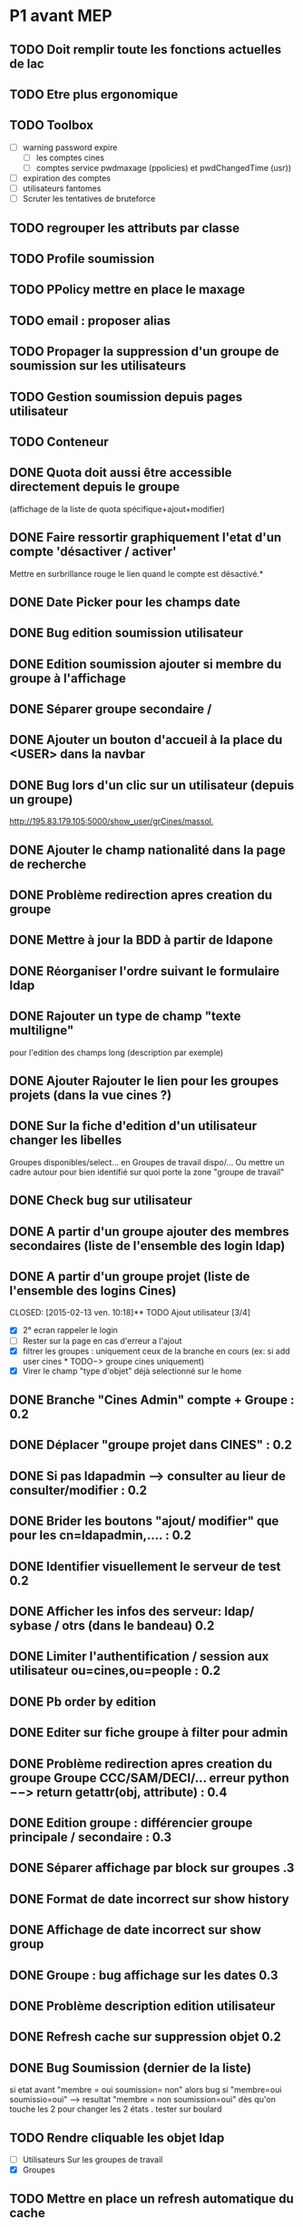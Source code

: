 * P1 avant MEP
** TODO Doit remplir toute les fonctions actuelles de lac
** TODO Etre plus ergonomique
** TODO Toolbox
   - [ ] warning password expire
     - [ ] les comptes cines
     - [ ] comptes service pwdmaxage (ppolicies) et pwdChangedTime (usr))
   - [ ] expiration des comptes
   - [ ] utilisateurs fantomes
   - [ ] Scruter les tentatives de bruteforce
** TODO regrouper les attributs par classe
** TODO Profile soumission
** TODO PPolicy mettre en place le maxage
** TODO email : proposer alias
** TODO Propager la suppression d'un groupe de soumission sur les utilisateurs
** TODO Gestion soumission depuis pages utilisateur
** TODO Conteneur
** DONE Quota doit aussi  être accessible directement depuis le groupe
   CLOSED: [2015-01-15 jeu. 14:25]
   (affichage de la liste de quota spécifique+ajout+modifier)
** DONE Faire ressortir graphiquement l'etat d'un compte 'désactiver / activer'
   CLOSED: [2015-01-12 lun. 10:48]
   Mettre en surbrillance rouge le lien quand le compte est désactivé.*
** DONE Date Picker pour les champs date
   CLOSED: [2015-01-13 mar. 10:06]
** DONE Bug edition soumission utilisateur
   CLOSED: [2015-01-07 mer. 09:37]
** DONE Edition soumission ajouter si membre du groupe à l'affichage
   CLOSED: [2015-01-07 mer. 10:46]
** DONE Séparer groupe secondaire /
   CLOSED: [2015-01-12 lun. 10:45]
** DONE Ajouter un bouton d'accueil à la place du <USER> dans la navbar
   CLOSED: [2015-01-07 mer. 10:50]
** DONE Bug lors d'un clic sur un utilisateur (depuis un groupe)
   CLOSED: [2015-01-16 ven. 09:36]
   http://195.83.179.105:5000/show_user/grCines/massol,
** DONE Ajouter le champ nationalité dans la page de recherche
   CLOSED: [2015-01-19 lun. 10:15]

** DONE Problème redirection apres creation du groupe
** DONE Mettre à jour la BDD à partir de ldapone
   CLOSED: [2015-01-16 ven. 11:16]
** DONE Réorganiser l'ordre suivant le formulaire ldap
   CLOSED: [2015-01-21 mer. 10:03]
** DONE Rajouter un type de champ "texte multiligne"
   CLOSED: [2015-01-21 mer. 10:03]
   pour l'edition des champs long (description par exemple)
** DONE Ajouter Rajouter le lien pour les groupes projets (dans la vue cines ?)
   CLOSED: [2015-01-21 mer. 10:13]
** DONE Sur la fiche d'edition d'un utilisateur changer les libelles
   CLOSED: [2015-01-21 mer. 10:19]
   Groupes disponibles/select... en Groupes de travail dispo/...
   Ou mettre un cadre autour pour bien identifié sur quoi porte la zone
   "groupe de travail"

** DONE Check bug sur utilisateur
   CLOSED: [2015-02-13 ven. 10:07]
** DONE A partir d'un groupe ajouter des membres secondaires (liste de l'ensemble des login ldap)
   CLOSED: [2015-02-13 ven. 10:12]
** DONE A partir d'un groupe projet (liste de l'ensemble des logins Cines)
   CLOSED: [2015-02-13 ven. 10:18]** TODO Ajout utilisateur [3/4]
 - [X] 2° ecran rappeler le login
 - [ ] Rester sur la page en cas d'erreur a l'ajout
 - [X] filtrer les groupes : uniquement ceux de la branche en cours
   (ex: si add user cines * TODO−> groupe cines uniquement)
 - [X] Virer le champ "type d'objet" déjà selectionné sur le home

** DONE Branche "Cines Admin" compte + Groupe : 0.2
   CLOSED: [2015-02-13 ven. 10:21]
** DONE Déplacer "groupe projet dans CINES" : 0.2
   CLOSED: [2015-02-13 ven. 10:21]
** DONE Si pas ldapadmin --> consulter au lieur de consulter/modifier : 0.2
   CLOSED: [2015-02-13 ven. 10:21]
** DONE Brider les boutons "ajout/ modifier" que pour les cn=ldapadmin,.... : 0.2
   CLOSED: [2015-02-13 ven. 10:21]
** DONE Identifier visuellement le serveur de test 0.2
   CLOSED: [2015-02-17 mar. 10:50]
** DONE Afficher les infos des serveur: ldap/ sybase / otrs (dans le bandeau)  0.2
   CLOSED: [2015-02-17 mar. 11:30]
** DONE Limiter l'authentification / session aux utilisateur ou=cines,ou=people : 0.2
   CLOSED: [2015-02-17 mar. 11:30]
** DONE Pb order by edition
   CLOSED: [2015-02-19 jeu. 11:42]
** DONE Editer sur fiche groupe à filter pour admin
   CLOSED: [2015-02-19 jeu. 11:42]
** DONE Problème redirection apres creation du groupe Groupe CCC/SAM/DECI/... erreur python −−> return getattr(obj, attribute) : 0.4
   CLOSED: [2015-02-19 jeu. 11:41]
** DONE Edition groupe : différencier groupe principale / secondaire : 0.3
   CLOSED: [2015-02-19 jeu. 11:40]
** DONE Séparer affichage par block sur groupes .3
   CLOSED: [2015-02-19 jeu. 11:41]
** DONE Format de date incorrect sur show history
   CLOSED: [2015-02-20 ven. 10:00]
** DONE Affichage de date incorrect sur show group
   CLOSED: [2015-02-20 ven. 10:05]
** DONE Groupe : bug affichage sur les dates  0.3
   CLOSED: [2015-02-20 ven. 10:05]
** DONE Problème description edition utilisateur
   CLOSED: [2015-02-20 ven. 10:06]
** DONE Refresh cache sur suppression objet 0.2
   CLOSED: [2015-02-20 ven. 11:22]

** DONE Bug Soumission (dernier de la liste)
   CLOSED: [2015-02-20 ven. 11:22]
   si etat avant "membre = oui soumission= non" alors bug si "membre=oui soumissio=oui" --> resultat "membre = non soumission=oui"
   dès qu'on touche les 2 pour changer les 2 états . tester sur boulard
** TODO Rendre cliquable les objet ldap
    - [ ] Utilisateurs
      Sur les groupes de travail
    - [X] Groupes

** TODO Mettre en place un refresh automatique du cache
** TODO Quota uniquement accessible pour admin ldap
** TODO Bug sur nouvelle branche
** TODO Afficher aussi les champs en lecture seule
** TODO Soumission afficher l'état actuel lors de l'edition (coché/décoché)
** TODO History lastbind
** TODO Forcer ppolicy pour un user (=> Admin)
** TODO Ajout d'un quota deuis les groupes
** TODO Création utilisateur, ne pas afficher le groupe sur la première page
** TODO Bug création champs vide envoyés
** TODO Ajouter un compteur sur les groupes et utilisateurs
** TODO Date de renouvellement (sur affichage groupe) a coté du login.
** TODO Affichage groupe : décaler le pavet comptabilité sur la droite
** TODO A la suppression d'un compte le compte est supprimé de ses groupes mais pas des groupes de travail (p16500/SGI/OCCIGEN)... Ce qui est plutot embettant :)
** TODO Compte autre et soft ne pas mettre le pwdreset à true
** TODO Bug sur enregistrement adresses ip
* P2
** Divers
*** TODO Conteneur

** Moteur
*** TODO Identifiant du serveur LDAP dans un fichier, tous les autres serveur sous forme d'objet ldap dans la branche system
*** TODO Afficher les infos serveur: sybase / otrs

** Interface d'administration
*** TODO Forcer ppolicy pour un user (uniquement les admins lac)
*** TODO Validateur par champs
*** TODO Deplacer la gestion des vues dans le type d'objet

** Utilisateur
*** TODO Checker l'obligation du telephone?
*** TODO Rajouter lien whois
*** TODO History lastbind récupéré l'existant --> afficher l'heure
*** TODO History modif compte : bug champ gidnumber / shell --> interpretation des resultats.
*** TODO Rappel affichage info du groupe : Membres à titre secondaire
*** TODO Suggestion uid
*** TODO Profile soumission

** Groupe
*** TODO Groupe secondaire : exclure le groupe principal
*** TODO Quota dois aussi  être accessible directement depuis le groupe (affichage de la liste de quota pécifique+ajout+modifier)
*** TODO Affichage groupe par odre alphabétique
*** TODO Ajout des groupes de travail
*** TODO Gestion de la suppression du groupe de travail (sgi/ibm...)+ intégrité cinessoumission
*** TODO Rajouter la gestion des groupes arcsys dans LAC, (modificaiton des contenu uniquement.)

** Toolbox
*** TODO warning password expire (cines/soft/service) : prendre en compte si ppolicies specigique ou non (pwdPolicySubentry)
*** TODO péremption des comptes (shadowexpire) --> envoi mail a prod@cines.fr
*** TODO utilisateurs fantomes
*** TODO Scrupter les tentative de brutforce


* Installation sur RED HAT

# Installation des paquets de dépendances
yum install python-pip python-devel git mysql-server mysql openldap-devel redis mysql-devel nginx
pip install virtualenvwrapper
yum groupinstall -y 'development tools'

# Installation de python2.7
wget https://www.python.org/ftp/python/2.7.7/Python-2.7.7.tgz
tar xvzf Python-2.7.7.tgz
cd Python-2.7.7
./configure
make
sudo make altinstall


# Ajouter dans le bashrc/zshrc :
export WORKON_HOME=$HOME/.virtualenvs
export PROJECT_HOME=$HOME/Devel
source /usr/bin/virtualenvwrapper.sh

# Clonage du repo LAC
git clone https://github.com/T3h-N1k0/LAC

# Créer le virtualenv && entrer dedans
mkvirtualenv lac -p /usr/bin/python2.7

# Installer les paquets python avec pipserver

pip install flask
pip install python-ldap
pip install flask-sqlalchemy
pip install flask-debugtoolbar
pip install flask-bootstrap
pip install wtforms
pip install python-dateutil
pip install pytz
pip install redis

# ou avec requirements.txt
pip install -r requirements.txt


# Installation de uWSGI
pip install uwsgi

# Configuration avec nginx et uWSGI
# /etc/nginx/conf.d/lac.conf :
{
    listen      443;
    server_name ldapone;
    charset     utf-8;
    client_max_body_size 75M;

    location / { try_files $uri @lac; }
    location @lac {
        include uwsgi_params;
        uwsgi_pass unix:/tmp/uwsgi.sock;
    }

    ssl on;
    ssl_certificate /etc/nginx/ssl/server.crt;
    ssl_certificate_key /etc/nginx/ssl/server.key;

}

# Lancement de uWSGI :

/home/chatelain/.virtualenvs/lac/bin/uwsgi  -s /tmp/uwsgi.sock -w LAC:app --chown-socket=nginx:ngin

Sur kajura configuré en socket réseau:
/home/lac/.virtualenvs/lac/bin/uwsgi  -s 127.0.0.1:3031 -w LAC:app
